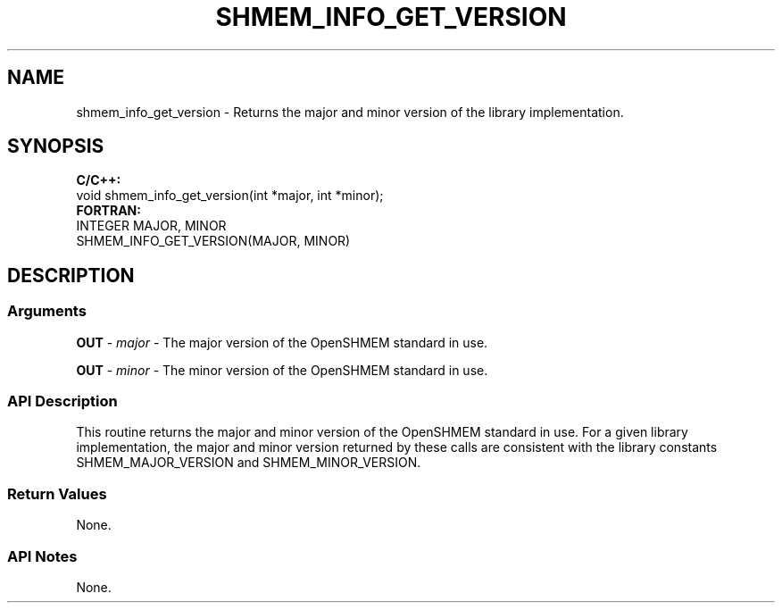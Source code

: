 .TH SHMEM_INFO_GET_VERSION 1 2017-06-06 "Intel Corp." "OpenSHEMEM Library Documentation"
.SH NAME
shmem_info_get_version \-  Returns the major and minor version of the library implementation.
.SH SYNOPSIS
.nf
.B C/C++: 
void shmem_info_get_version(int *major, int *minor);
.B FORTRAN: 
INTEGER MAJOR, MINOR
SHMEM_INFO_GET_VERSION(MAJOR, MINOR)
.fi
.SH DESCRIPTION
.SS Arguments
.BR "OUT " - 
.I major
- The major version of the OpenSHMEM standard in use.

.BR "OUT " - 
.I minor
- The minor version of the OpenSHMEM standard in use.
.SS API Description
This routine returns the major and minor version of the OpenSHMEM standard in use. For a given library implementation, the major and minor version returned by these calls are consistent with the library constants SHMEM\_MAJOR\_VERSION and SHMEM\_MINOR\_VERSION.
.SS Return Values
 None.
.SS API Notes
 None. 
